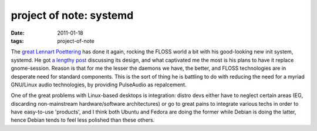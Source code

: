 project of note: systemd
========================

:date: 2011-01-18
:tags: project-of-note



The `great`_ `Lennart Poettering`_ has done it again, rocking the FLOSS
world a bit with his good-looking new init system, systemd. He got `a
lengthy post`_ discussing its design, and what captivated me the most is
his plans to have it replace gnome-session. Reason is that for me the
lesser the daemons we have, the better, and FLOSS technologies are in
desperate need for standard components. This is the sort of thing he is
battling to do with reducing the need for a myriad GNU/Linux audio
technologies, by providing PulseAudio as repalcement.

One of the great problems with Linux-based desktops is integration:
distro devs either have to neglect certain areas (EG, discarding
non-mainstream hardware/software architectures) or go to great pains to
integrate various techs in order to have easy-to-use 'products', and I
think both Ubuntu and Fedora are doing the former while Debian is doing
the latter, hence Debian tends to feel less polished than these others.

.. _great: http://tshepang.net/developer-of-note-lennart-poettering
.. _Lennart Poettering: http://0pointer.de/blog/projects
.. _a lengthy post: http://0pointer.de/blog/projects/systemd.html
